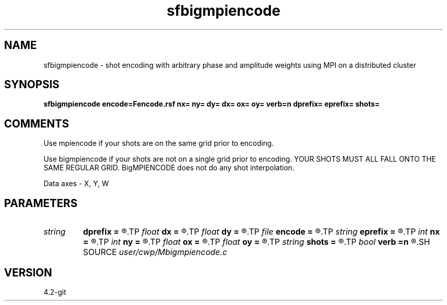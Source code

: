 .TH sfbigmpiencode 1  "APRIL 2023" Madagascar "Madagascar Manuals"
.SH NAME
sfbigmpiencode \- shot encoding with arbitrary phase and amplitude weights using MPI on a distributed cluster 
.SH SYNOPSIS
.B sfbigmpiencode encode=Fencode.rsf nx= ny= dy= dx= ox= oy= verb=n dprefix= eprefix= shots=
.SH COMMENTS


Use mpiencode if your shots are on the same grid prior to encoding.

Use bigmpiencode if your shots are not on a single grid prior to encoding.
YOUR SHOTS MUST ALL FALL ONTO THE SAME REGULAR GRID.  BigMPIENCODE does not do any
shot interpolation.

Data axes - X, Y, W


.SH PARAMETERS
.PD 0
.TP
.I string 
.B dprefix
.B =
.R  	printf like statement that can be evaluated to find the data files corresponding to shot records
.TP
.I float  
.B dx
.B =
.R  	dx of output grid points
.TP
.I float  
.B dy
.B =
.R  	dy of output grid points
.TP
.I file   
.B encode
.B =
.R  	auxiliary input file name
.TP
.I string 
.B eprefix
.B =
.R  	printf like statement that can be evaluated for the output encodings
.TP
.I int    
.B nx
.B =
.R  	# of output grid x points
.TP
.I int    
.B ny
.B =
.R  	# of output grid y points
.TP
.I float  
.B ox
.B =
.R  	ox of output grid points
.TP
.I float  
.B oy
.B =
.R  	ox of output grid points
.TP
.I string 
.B shots
.B =
.R  	shot-file name, dimensions are 1xNS
.TP
.I bool   
.B verb
.B =n
.R  [y/n]
.SH SOURCE
.I user/cwp/Mbigmpiencode.c
.SH VERSION
4.2-git
